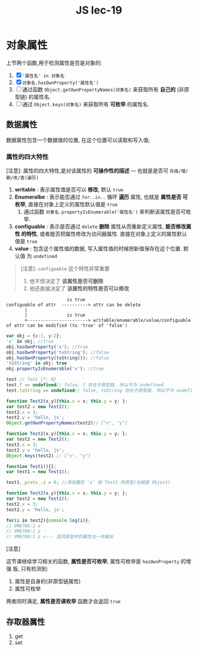 #+TITLE: JS lec-19

* 对象属性

上节两个函数,用于检测属性是否是对象的:
1. [X]  ~'属性名' in 对象名~
2. [X]  ~对象名.hasOwnProperty('属性名')~
3. [ ] 通过函数 ~Object.getOwnPropertyNames(对象名)~ 来获取所有 *自己的* (非原
    型链) 的属性名.
4. [ ] 通过 ~Object.keys(对象名)~ 来获取所有 *可枚举* 的属性名.


** 数据属性

数据属性包含一个数据值的位置, 在这个位置可以读取和写入值;

*** 属性的四大特性

[注意]: 属性的四大特性,是对该属性的 *可操作性的描述* --- 也就是是否可 ~存值/增/删/改/查(遍历)~


 1. *writable* : 表示属性值是否可以 *修改*, 默认 ~true~
 2. *Enumeralbe* : 表示能否通过 ~for..in..~ 循环 *遍历* 属性, 也就是 *属性是否
    可枚举*, 直接在对象上定义的属性默认值是 ~true~
    1. 通过函数 ~对象名.propertyIsEnumerable('属性名')~ 来判断该属性是否可枚举.
 3. *configuable* : 表示是否通过 ~delete~ *删除* 属性从而重新定义属性, *能否修改属性
    的特性*, 或者能否把属性修改为访问器属性. 直接在对象上定义的属性默认值是 ~true~
 4. *value* : 包含这个属性值的数据, 写入属性值的时候把新值保存在这个位置. 默认值
    为 ~undefined~

#+BEGIN_QUOTE
[注意]: ~configuable~ 这个特性非常重要
1. 他不但决定了 *该属性是否可删除*
2. 他还直接决定了 *该属性的特性是否可以修改*
#+END_QUOTE


#+BEGIN_EXAMPLE
                       is true
configuable of attr  ----------> attr can be delete
       |
       |               is true
       +-----------------------> writable/enumerable/value/configuable of attr can be modified (to 'true' of 'false')
#+END_EXAMPLE

#+NAME: 判断是否可枚举
#+BEGIN_SRC javascript :tangle yes :noweb yes :exports code :results output drawer
var obj = {x:1, y:2};
'x' in obj; //true
obj.hasOwnProperty('x'); //true
obj.hasOwnProperty('toString'); //false
obj.hasOwnProperty(toString()); //false
'toString' in obj; true
obj.propertyIsEnumerable('x'); //true
#+END_SRC


#+NAME: 通过undefined判断属性是否是存在于原型链中
#+BEGIN_SRC javascript :tangle yes :noweb yes :exports code :results output drawer
test // Test {f: 8}
test.f == undefined// false, f 存在于原型链, 所以不为 undefined
test.toString == undefined// false, toString 存在于原型链, 所以不为 undefined.
#+END_SRC

#+NAME: 通过Object.getOwnPropertyNames(对象名)获取所有自身定义属性名
#+BEGIN_SRC javascript :tangle yes :noweb yes :exports code :results output drawer
function Test2(x,y){this.x = x; this.y = y; };
var test2 = new Test2();
test2.x = 3;
test2.y = 'hello, js';
Object.getOwnPropertyNames(test2)// ["x", "y"]
#+END_SRC

#+NAME: 通过Object.keys(对象名)获取所有可枚举属性名
#+BEGIN_SRC javascript :tangle yes :noweb yes :exports code :results output drawer
function Test2(x,y){this.x = x; this.y = y; };
var test2 = new Test2();
test2.x = 3;
test2.y = 'hello, js';
Object.keys(test2) // ["x", "y"]
#+END_SRC

#+NAME: 如何返回所有属性(包括自身定义和原型链中的属性)
#+BEGIN_SRC javascript :tangle yes :noweb yes :exports code :results output drawer
  function Test1(){};
  var test1 = new Test1();

  test1._proto_.z = 6; //添加属性 'z' 给 Test1 的原型(也就是 Object)

  function Test2(x,y){this.x = x; this.y = y; };
  var test2 = new Test2();
  test2.x = 3;
  test2.y = 'hello, js';

  for(i in test2){console.log(i)};
  // VM6780:1 x
  // VM6780:1 y
  // VM6780:1 z <--- 连同原型中的属性也一并输出
#+END_SRC

[注意]

这节课继续学习相关的函数, *属性是否可枚举*, 属性可枚举是 ~hasOwnProperty~ 的增强
版, 只有检测到:
1. 属性是自身的(非原型链属性)
2. 属性可枚举
两者同时满足, *属性是否课枚举* 函数才会返回 ~true~

** 存取器属性

1. get
2. set
